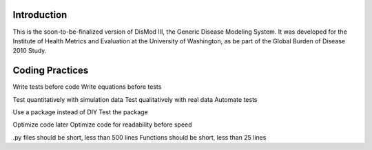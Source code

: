 Introduction
============

This is the soon-to-be-finalized version of DisMod III, the Generic
Disease Modeling System.  It was developed for the Institute of Health
Metrics and Evaluation at the University of Washington, as be part of
the Global Burden of Disease 2010 Study.


Coding Practices
================

Write tests before code
Write equations before tests

Test quantitatively with simulation data
Test qualitatively with real data
Automate tests

Use a package instead of DIY
Test the package

Optimize code later
Optimize code for readability before speed

.py files should be short, less than 500 lines
Functions should be short, less than 25 lines
